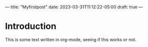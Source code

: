 ---
title: "Myfirstpost"
date: 2023-03-31T11:12:22-05:00
draft: true
---

* Introduction

This is some text written in org-mode, seeing if this works or not.

